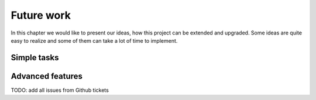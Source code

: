 
Future work
===========
In this chapter we would like to present our ideas, how this project can be extended and upgraded. Some ideas are quite
easy to realize and some of them can take a lot of time to implement.

Simple tasks
------------

Advanced features
-----------------

TODO: add all issues from Github tickets
